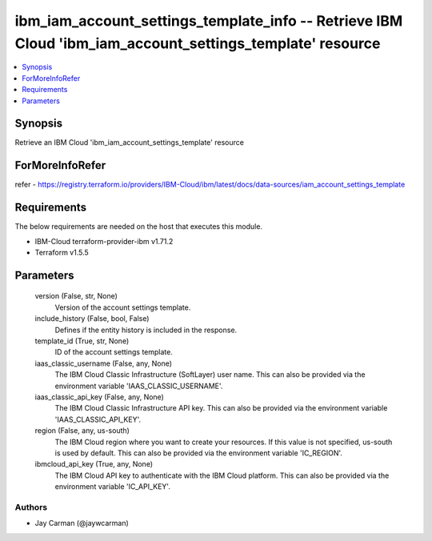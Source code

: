 
ibm_iam_account_settings_template_info -- Retrieve IBM Cloud 'ibm_iam_account_settings_template' resource
=========================================================================================================

.. contents::
   :local:
   :depth: 1


Synopsis
--------

Retrieve an IBM Cloud 'ibm_iam_account_settings_template' resource


ForMoreInfoRefer
----------------
refer - https://registry.terraform.io/providers/IBM-Cloud/ibm/latest/docs/data-sources/iam_account_settings_template

Requirements
------------
The below requirements are needed on the host that executes this module.

- IBM-Cloud terraform-provider-ibm v1.71.2
- Terraform v1.5.5



Parameters
----------

  version (False, str, None)
    Version of the account settings template.


  include_history (False, bool, False)
    Defines if the entity history is included in the response.


  template_id (True, str, None)
    ID of the account settings template.


  iaas_classic_username (False, any, None)
    The IBM Cloud Classic Infrastructure (SoftLayer) user name. This can also be provided via the environment variable 'IAAS_CLASSIC_USERNAME'.


  iaas_classic_api_key (False, any, None)
    The IBM Cloud Classic Infrastructure API key. This can also be provided via the environment variable 'IAAS_CLASSIC_API_KEY'.


  region (False, any, us-south)
    The IBM Cloud region where you want to create your resources. If this value is not specified, us-south is used by default. This can also be provided via the environment variable 'IC_REGION'.


  ibmcloud_api_key (True, any, None)
    The IBM Cloud API key to authenticate with the IBM Cloud platform. This can also be provided via the environment variable 'IC_API_KEY'.













Authors
~~~~~~~

- Jay Carman (@jaywcarman)

